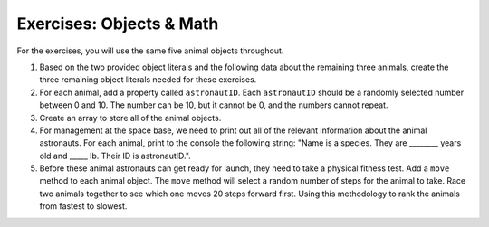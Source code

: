 Exercises: Objects & Math
==========================

For the exercises, you will use the same five animal objects throughout.

1. Based on the two provided object literals and the following data about the remaining three animals, create the three remaining object literals needed for these exercises.

2. For each animal, add a property called ``astronautID``. Each ``astronautID`` should be a randomly selected number between 0 and 10. 
   The number can be 10, but it cannot be 0, and the numbers cannot repeat.

3. Create an array to store all of the animal objects.

4. For management at the space base, we need to print out all of the relevant information about the animal astronauts. 
   For each animal, print to the console the following string: "Name is a species. They are ________ years old and _____ lb. Their ID is astronautID.".

5. Before these animal astronauts can get ready for launch, they need to take a physical fitness test. Add a ``move`` method to each animal object.
   The ``move`` method will select a random number of steps for the animal to take.
   Race two animals together to see which one moves 20 steps forward first.
   Using this methodology to rank the animals from fastest to slowest.